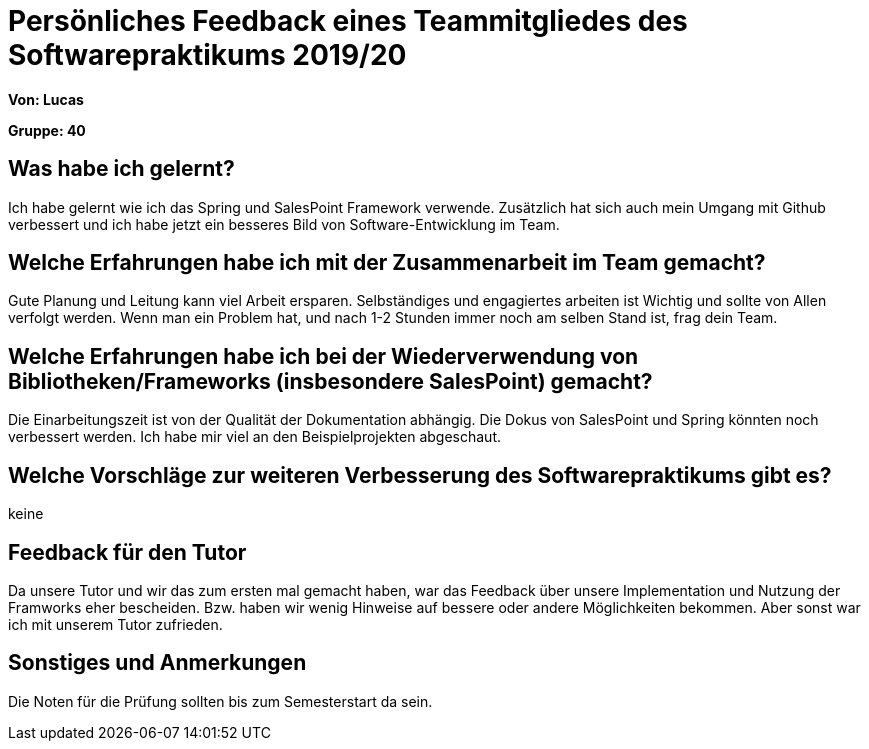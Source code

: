 = Persönliches Feedback eines Teammitgliedes des Softwarepraktikums 2019/20
// Auch wenn der Bogen nicht anonymisiert ist, dürfen Sie gern Ihre Meinung offen kundtun.
// Sowohl positive als auch negative Anmerkungen werden gern gesehen und zur stetigen Verbesserung genutzt.
// Versuchen Sie in dieser Auswertung also stets sowohl Positives wie auch Negatives zu erwähnen.

**Von: Lucas**

**Gruppe: 40**

== Was habe ich gelernt?
Ich habe gelernt wie ich das Spring und SalesPoint Framework verwende. Zusätzlich hat sich auch mein Umgang mit Github verbessert und ich habe jetzt ein besseres Bild von Software-Entwicklung im Team.

== Welche Erfahrungen habe ich mit der Zusammenarbeit im Team gemacht?
Gute Planung und Leitung kann viel Arbeit ersparen. Selbständiges und engagiertes arbeiten ist Wichtig und sollte von Allen verfolgt werden. Wenn man ein Problem hat, und nach 1-2 Stunden immer noch am selben Stand ist, frag dein Team.

== Welche Erfahrungen habe ich bei der Wiederverwendung von Bibliotheken/Frameworks (insbesondere SalesPoint) gemacht?
Die Einarbeitungszeit ist von der Qualität der Dokumentation abhängig. Die Dokus von SalesPoint und Spring könnten noch verbessert werden. Ich habe mir viel an den Beispielprojekten abgeschaut.

== Welche Vorschläge zur weiteren Verbesserung des Softwarepraktikums gibt es?
keine

== Feedback für den Tutor
Da unsere Tutor und wir das zum ersten mal gemacht haben, war das Feedback über unsere Implementation und Nutzung der Framworks eher bescheiden. Bzw. haben wir wenig Hinweise auf bessere oder andere Möglichkeiten bekommen. Aber sonst war ich mit unserem Tutor zufrieden.

== Sonstiges und Anmerkungen
Die Noten für die Prüfung sollten bis zum Semesterstart da sein.
